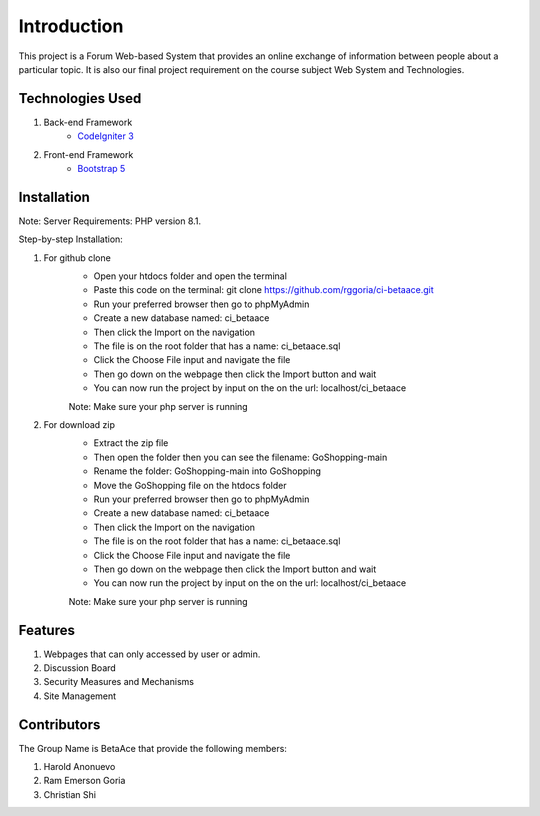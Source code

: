 ###################
Introduction
###################

This project is a Forum Web-based System that provides an online exchange
of information between people about a particular topic. It is also our
final project requirement on the course subject Web System and Technologies.

*******************
Technologies Used
*******************

1. Back-end Framework
    - `CodeIgniter 3 <https://codeigniter.com/>`_

2. Front-end Framework
    - `Bootstrap 5 <https://getbootstrap.com/>`_

**************************
Installation
**************************

Note: Server Requirements: PHP version 8.1.

Step-by-step Installation:

1. For github clone
    - Open your htdocs folder and open the terminal
    - Paste this code on the terminal: git clone https://github.com/rggoria/ci-betaace.git
    - Run your preferred browser then go to phpMyAdmin
    - Create a new database named: ci_betaace
    - Then click the Import on the navigation
    - The file is on the root folder that has a name: ci_betaace.sql
    - Click the Choose File input and navigate the file
    - Then go down on the webpage then click the Import button and wait
    - You can now run the project by input on the on the url: localhost/ci_betaace
    Note: Make sure your php server is running

2. For download zip
    - Extract the zip file
    - Then open the folder then you can see the filename: GoShopping-main
    - Rename the folder: GoShopping-main into GoShopping
    - Move the GoShopping file on the htdocs folder
    - Run your preferred browser then go to phpMyAdmin
    - Create a new database named: ci_betaace
    - Then click the Import on the navigation
    - The file is on the root folder that has a name: ci_betaace.sql
    - Click the Choose File input and navigate the file
    - Then go down on the webpage then click the Import button and wait
    - You can now run the project by input on the on the url: localhost/ci_betaace
    Note: Make sure your php server is running


**************************
Features
**************************

1. Webpages that can only accessed by user or admin.
2. Discussion Board
3. Security Measures and Mechanisms
4. Site Management

**************************
Contributors
**************************

The Group Name is BetaAce that provide the following members:

1. Harold Anonuevo
2. Ram Emerson Goria
3. Christian Shi